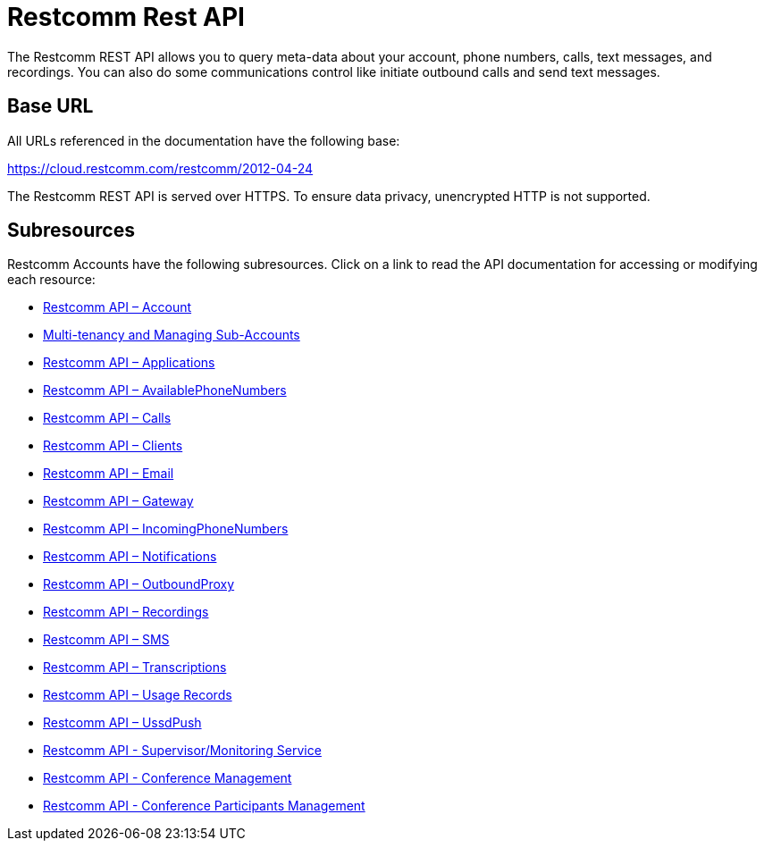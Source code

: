 = Restcomm Rest API

The Restcomm REST API allows you to query meta-data about your account, phone numbers, calls, text messages, and recordings. You can also do some communications control like initiate outbound calls and send text messages.

== Base URL

All URLs referenced in the documentation have the following base:

https://cloud.restcomm.com/restcomm/2012-04-24

The Restcomm REST API is served over HTTPS. To ensure data privacy, unencrypted HTTP is not supported.

== Subresources

Restcomm Accounts have the following subresources. Click on a link to read the API documentation for accessing or modifying each resource:

* <<account-api.adoc#account,Restcomm API – Account>>
* <<Restcomm - Multi-tenancy and Managing Sub-Accounts.adoc#restcomm-rest-api,Multi-tenancy and Managing Sub-Accounts>>
* <<applications-api.adoc#applications,Restcomm API – Applications>>
* <<available-phone-numbers-api.adoc#available-phone-numbers,Restcomm API – AvailablePhoneNumbers>>
* <<calls-api.adoc#calls,Restcomm API – Calls>>
* <<clients-api.adoc#clients,Restcomm API – Clients>>
* <<email-api.adoc#email,Restcomm API – Email>>
* <<gateway-api.adoc#gateways,Restcomm API – Gateway>>
* <<incoming-phone-numbers-api.adoc#incoming-phone-numbers,Restcomm API – IncomingPhoneNumbers>>
* <<notifications-api.adoc#notifications,Restcomm API – Notifications>>
* <<outbound-proxy-api.adoc#outbound-proxy,Restcomm API – OutboundProxy>>
* <<recordings-api.adoc#recordings,Restcomm API – Recordings>>
* <<sms-api.adoc#sms,Restcomm API – SMS>>
* <<transcriptions-api.adoc#transcriptions,Restcomm API – Transcriptions>>
* <<usage-records-api.adoc#records,Restcomm API – Usage Records>>
* <<ussd-push-api.adoc#uss-push,Restcomm API – UssdPush>>
* <<monitoring-service.adoc#monitoring, Restcomm API - Supervisor/Monitoring Service>>
* <<conferences-api.adoc#conferenceapi, Restcomm API - Conference Management>>
* <<participants-api.adoc#participantsapi, Restcomm API - Conference Participants Management>>
